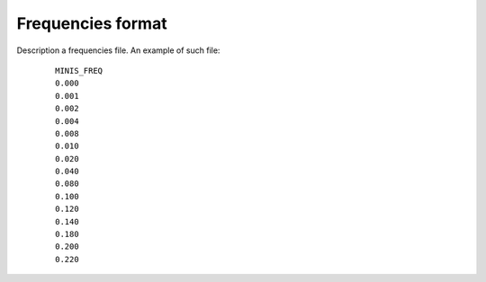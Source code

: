 .. _ref-frequencies:

Frequencies format
==================
Description a frequencies file. An example of such file:

  ::

    MINIS_FREQ
    0.000
    0.001
    0.002
    0.004
    0.008
    0.010
    0.020
    0.040
    0.080
    0.100
    0.120
    0.140
    0.180
    0.200
    0.220

